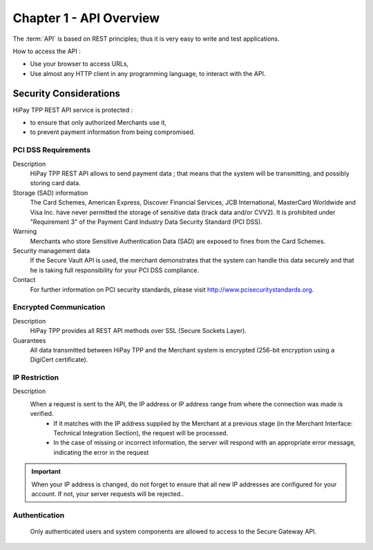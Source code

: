 .. _Chap1-APIOverview:

==========================
Chapter 1 - API Overview
==========================

The :term:`API` is based on REST principles; thus it is very easy to write and test applications. 

How to access the API : 

- Use your browser to access URLs,
- Use almost any HTTP client in any programming language, to interact with the API.

------------------------
Security Considerations
------------------------
HiPay TPP REST API service is protected :

- to ensure that only authorized Merchants use it,
- to prevent payment information from being compromised.

PCI DSS Requirements
====================
Description
  HiPay TPP REST API allows to send payment data ; that means that the system will be transmitting,
  and possibly storing card data. 

Storage (SAD) information
  The Card Schemes, American Express, Discover Financial Services, JCB International, MasterCard Worldwide and
  Visa Inc. have never permitted the storage of sensitive data (track data and/or CVV2).
  It is prohibited under "Requirement 3" of the Payment Card Industry Data Security Standard (PCI DSS).

Warning
  Merchants who store Sensitive Authentication Data (SAD) are exposed to fines from the Card Schemes.
  
Security management data
  If the Secure Vault API is used, the merchant demonstrates that the system can handle this data securely and 
  that he is  taking full responsibility for your PCI DSS compliance.   
 
Contact
  For further information on PCI security standards, please visit http://www.pcisecuritystandards.org.

 
Encrypted Communication
=======================
Description
  HiPay TPP provides all REST API methods over SSL (Secure Sockets Layer).

Guarantees
  All data transmitted between HiPay TPP and the Merchant system is encrypted (256-bit encryption using a DigiCert certificate).
  
IP Restriction
==============
Description
  When a request is sent to the API, the IP address or IP address range from where the connection was made is verified. 
   - If it matches with the IP address supplied by the Merchant at a previous stage (in the Merchant Interface: Technical Integration Section), the request will be processed. 
   - In the case of missing or incorrect information, the server will respond with an appropriate error message, indicating the error in the request

.. Important:: When your IP address is changed, do not forget to ensure that all new IP addresses are configured for your account. If not, your server requests will be rejected..

Authentication
==============
  Only authenticated users and system components are allowed to access to the Secure Gateway API.